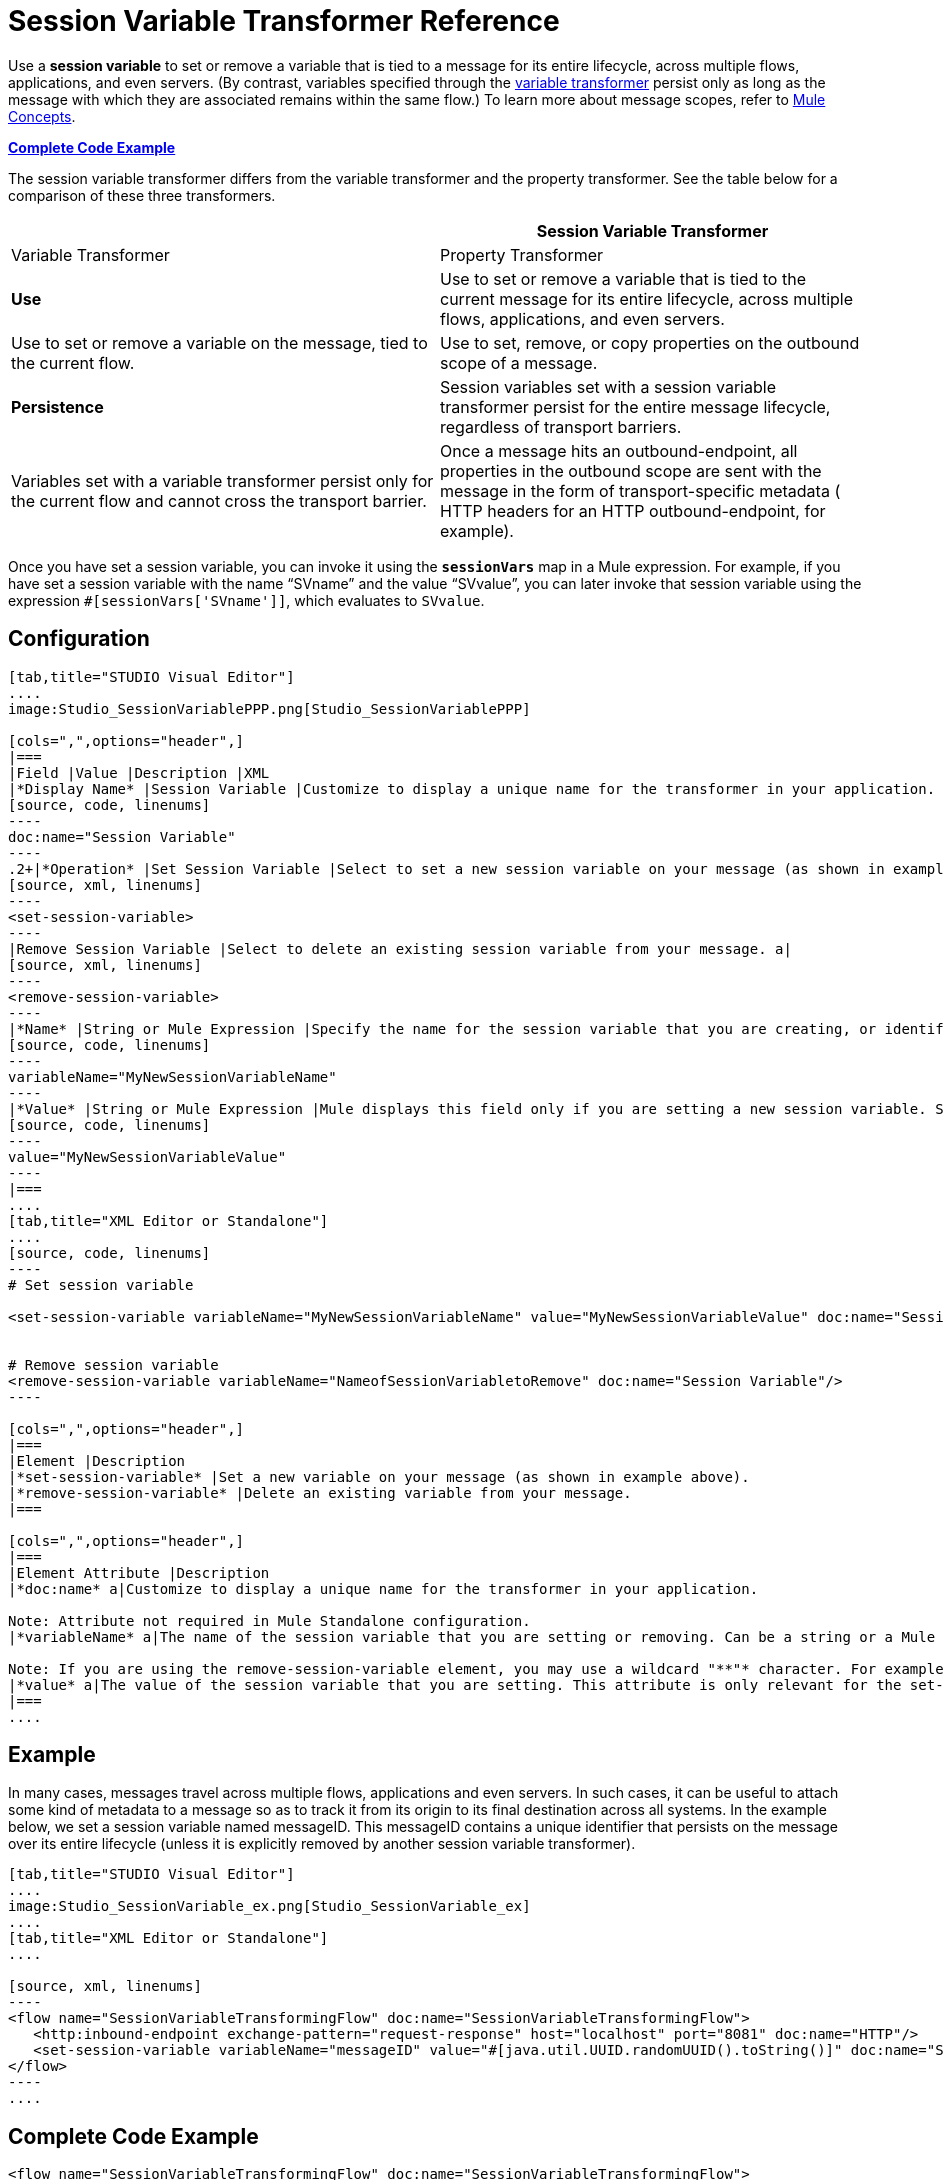 = Session Variable Transformer Reference

Use a *session variable* to set or remove a variable that is tied to a message for its entire lifecycle, across multiple flows, applications, and even servers. (By contrast, variables specified through the link:/docs/display/34X/Variable+Transformer+Reference[variable transformer] persist only as long as the message with which they are associated remains within the same flow.) To learn more about message scopes, refer to link:/docs/display/34X/Mule+Concepts#MuleConcepts-TheMuleMessage[Mule Concepts].

*<<Complete Code Example>>*

The session variable transformer differs from the variable transformer and the property transformer. See the table below for a comparison of these three transformers.

[width="100%",cols=",",options="header"]
|===
|  |Session Variable Transformer |Variable Transformer |Property Transformer
|*Use* |Use to set or remove a variable that is tied to the current message for its entire lifecycle, across multiple flows, applications, and even servers. |Use to set or remove a variable on the message, tied to the current flow. |Use to set, remove, or copy properties on the outbound scope of a message.
|*Persistence* |Session variables set with a session variable transformer persist for the entire message lifecycle, regardless of transport barriers. |Variables set with a variable transformer persist only for the current flow and cannot cross the transport barrier. |Once a message hits an outbound-endpoint, all properties in the outbound scope are sent with the message in the form of transport-specific metadata ( HTTP headers for an HTTP outbound-endpoint, for example).
|===

Once you have set a session variable, you can invoke it using the **`sessionVars`** map in a Mule expression. For example, if you have set a session variable with the name "`SVname`" and the value "`SVvalue`", you can later invoke that session variable using the expression `#[sessionVars['SVname']]`, which evaluates to `SVvalue`.


== Configuration

[tabs]
------
[tab,title="STUDIO Visual Editor"]
....
image:Studio_SessionVariablePPP.png[Studio_SessionVariablePPP]

[cols=",",options="header",]
|===
|Field |Value |Description |XML
|*Display Name* |Session Variable |Customize to display a unique name for the transformer in your application. a|
[source, code, linenums]
----
doc:name="Session Variable"
----
.2+|*Operation* |Set Session Variable |Select to set a new session variable on your message (as shown in example screenshot above). a|
[source, xml, linenums]
----
<set-session-variable>
----
|Remove Session Variable |Select to delete an existing session variable from your message. a|
[source, xml, linenums]
----
<remove-session-variable>
----
|*Name* |String or Mule Expression |Specify the name for the session variable that you are creating, or identify the name of the session variable that you are removing. If you are removing session variables, this field accepts a wildcard "*" character. a|
[source, code, linenums]
----
variableName="MyNewSessionVariableName"
----
|*Value* |String or Mule Expression |Mule displays this field only if you are setting a new session variable. Specify the value using either a string or a Mule expression. a|
[source, code, linenums]
----
value="MyNewSessionVariableValue"
----
|===
....
[tab,title="XML Editor or Standalone"]
....
[source, code, linenums]
----
# Set session variable
     
<set-session-variable variableName="MyNewSessionVariableName" value="MyNewSessionVariableValue" doc:name="Session Variable"/>
     
     
# Remove session variable
<remove-session-variable variableName="NameofSessionVariabletoRemove" doc:name="Session Variable"/>
----

[cols=",",options="header",]
|===
|Element |Description
|*set-session-variable* |Set a new variable on your message (as shown in example above).
|*remove-session-variable* |Delete an existing variable from your message.
|===

[cols=",",options="header",]
|===
|Element Attribute |Description
|*doc:name* a|Customize to display a unique name for the transformer in your application.

Note: Attribute not required in Mule Standalone configuration.
|*variableName* a|The name of the session variable that you are setting or removing. Can be a string or a Mule expression.

Note: If you are using the remove-session-variable element, you may use a wildcard "**"* character. For example, a remove-session-variable transformer with the element _variable_Name="http.*" will remove all variables whose names begin with "http." from the message.
|*value* a|The value of the session variable that you are setting. This attribute is only relevant for the set-session-variable element. Can be a string or a Mule expression.
|===
....
------

== Example

In many cases, messages travel across multiple flows, applications and even servers. In such cases, it can be useful to attach some kind of metadata to a message so as to track it from its origin to its final destination across all systems. In the example below, we set a session variable named messageID. This messageID contains a unique identifier that persists on the message over its entire lifecycle (unless it is explicitly removed by another session variable transformer).


[tabs]
------
[tab,title="STUDIO Visual Editor"]
....
image:Studio_SessionVariable_ex.png[Studio_SessionVariable_ex]
....
[tab,title="XML Editor or Standalone"]
....

[source, xml, linenums]
----
<flow name="SessionVariableTransformingFlow" doc:name="SessionVariableTransformingFlow">
   <http:inbound-endpoint exchange-pattern="request-response" host="localhost" port="8081" doc:name="HTTP"/>
   <set-session-variable variableName="messageID" value="#[java.util.UUID.randomUUID().toString()]" doc:name="Set Message ID"/>
</flow>
----
....
------

== Complete Code Example

[source, xml, linenums]
----
<flow name="SessionVariableTransformingFlow" doc:name="SessionVariableTransformingFlow">
   <http:inbound-endpoint exchange-pattern="request-response" host="localhost" port="8081" doc:name="HTTP"/>
   <set-session-variable variableName="messageID" value="#[java.util.UUID.randomUUID().toString()]" doc:name="Set Message ID"/>
   <remove-session-variable "NameofSessionVariabletoRemove" doc:name="Session Variable"/>
</flow>
----

== See Also

* Refer to link:/docs/display/34X/Mule+Concepts#MuleConcepts-TheMuleMessage[Mule Concepts] to learn more about message scopes.
* Read about related transformers, the link:/docs/display/34X/Variable+Transformer+Reference[variable transformer] and the link:/docs/display/34X/Property+Transformer+Reference[properties transformer], which you can use to set properties and variables for different scopes.
* Learn how to use Mule Expression Language to read session variables using the `sessionVars` map.
